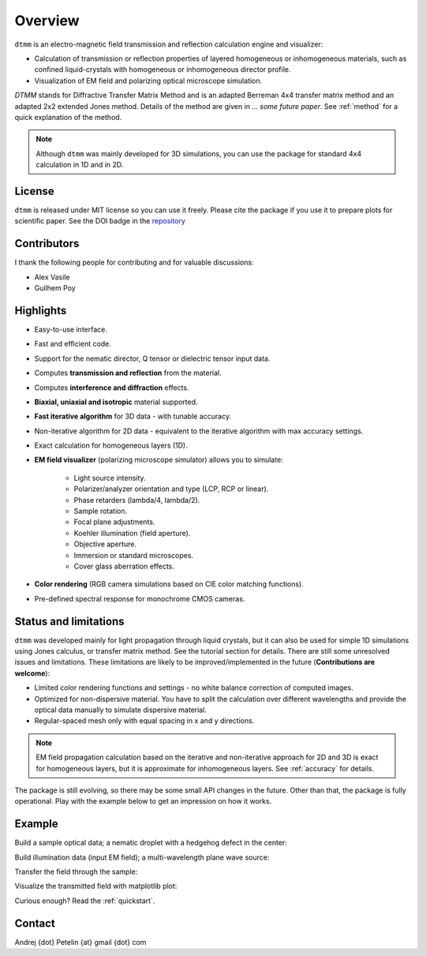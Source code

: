 Overview
========

``dtmm`` is an electro-magnetic field transmission and reflection calculation engine and visualizer:

* Calculation of transmission or reflection properties of layered homogeneous or inhomogeneous materials, such as confined liquid-crystals with homogeneous or inhomogeneous director profile. 

* Visualization of EM field and polarizing optical microscope simulation.

*DTMM* stands for Diffractive Transfer Matrix Method and is an adapted Berreman 4x4 transfer matrix method and an adapted 2x2 extended Jones method. Details of the method are given in *... some future paper*. See :ref:`method` for a quick explanation of the method.

.. note::

    Although ``dtmm`` was mainly developed for 3D simulations, you can use the package for standard 4x4 calculation in 1D and in 2D. 

.. seealso::
   
   If you are into transmission optical microscopy simulations you may want to check `nemaktis`_, which uses ``dtmm`` as one of the back-ends. 

License
-------

``dtmm`` is released under MIT license so you can use it freely. Please cite the package if you use it to prepare plots for scientific paper. See the DOI badge in the `repository`_ 

Contributors
------------

I thank the following people for contributing and for valuable discussions:

* Alex Vasile
* Guilhem Poy

Highlights
----------

* Easy-to-use interface.
* Fast and efficient code.
* Support for the nematic director, Q tensor or dielectric tensor input data.
* Computes **transmission and reflection** from the material.
* Computes **interference and diffraction** effects.
* **Biaxial, uniaxial and isotropic** material supported.
* **Fast iterative algorithm** for 3D data - with tunable accuracy.
* Non-iterative algorithm for 2D data - equivalent to the iterative algorithm with max accuracy settings. 
* Exact calculation for homogeneous layers (1D). 
* **EM field visualizer** (polarizing microscope simulator) allows you to simulate:

   * Light source intensity.
   * Polarizer/analyzer orientation and type (LCP, RCP or linear).
   * Phase retarders (lambda/4, lambda/2).
   * Sample rotation.
   * Focal plane adjustments.
   * Koehler illumination (field aperture).
   * Objective aperture.
   * Immersion or standard microscopes.
   * Cover glass aberration effects.

* **Color rendering** (RGB camera simulations based on CIE color matching functions). 
* Pre-defined spectral response for monochrome CMOS cameras. 
   
Status and limitations
----------------------

``dtmm`` was developed mainly for light propagation through liquid crystals, but it can also be used for simple 1D simulations using Jones calculus, or transfer matrix method. See the tutorial section for details. There are still some unresolved issues and limitations.  These limitations are likely to be improved/implemented in the future (**Contributions are welcome**):
 
* Limited color rendering functions and settings - no white balance correction of computed images.
* Optimized for non-dispersive material. You have to split the calculation over different wavelengths and provide the optical data manually to simulate dispersive material. 
* Regular-spaced mesh only with equal spacing in x and y directions.  

.. note::

   EM field propagation calculation based on the iterative and non-iterative approach for 2D and 3D is exact for homogeneous layers, but it is approximate for inhomogeneous layers. See :ref:`accuracy` for details. 

The package is still evolving, so there may be some small API changes in the future. Other than that, the package is fully operational. Play with the example below to get an impression on how it works.

Example
-------

.. doctest::

   >>> import dtmm
   >>> import numpy as np
   >>> NLAYERS, HEIGHT, WIDTH = (60, 96, 96)
   >>> WAVELENGTHS = np.linspace(380,780,9)

Build a sample optical data; a nematic droplet with a hedgehog defect in the center:

.. doctest::

   >>> optical_data = dtmm.nematic_droplet_data((NLAYERS, HEIGHT, WIDTH), 
   ...     radius = 30, profile = "r", no = 1.5, ne = 1.6, nhost = 1.5)

Build illumination data (input EM field); a multi-wavelength plane wave source:

.. doctest::

   >>> field_data_in = dtmm.illumination_data((HEIGHT, WIDTH), WAVELENGTHS,
   ...       pixelsize = 200) 

Transfer the field through the sample:

.. doctest::

   >>> field_data_out = dtmm.transfer_field(field_data_in, optical_data)

Visualize the transmitted field with matplotlib plot:

.. doctest::

   >>> viewer = dtmm.pom_viewer(field_data_out)
   >>> viewer.set_parameters(sample = 0, polarizer = "h",
   ...      focus = -18, analyzer = "v")
   >>> fig, ax = viewer.plot() #creates matplotlib figure and axes
   >>> fig.show()


.. plot:: examples/hello_world.py

   Simulated optical polarizing microscope image of a nematic droplet with a radial nematic director profile (a point defect in the middle of the sphere). You can use sliders to change the focal plane, polarizer, sample rotation, analyzer, and light intensity.

Curious enough? Read the :ref:`quickstart`.

Contact
-------

Andrej {dot} Petelin {at} gmail {dot} com 

.. _repository: https://github.com/IJSComplexMatter/dtmm
.. _nemaktis: https://nemaktis.readthedocs.io



